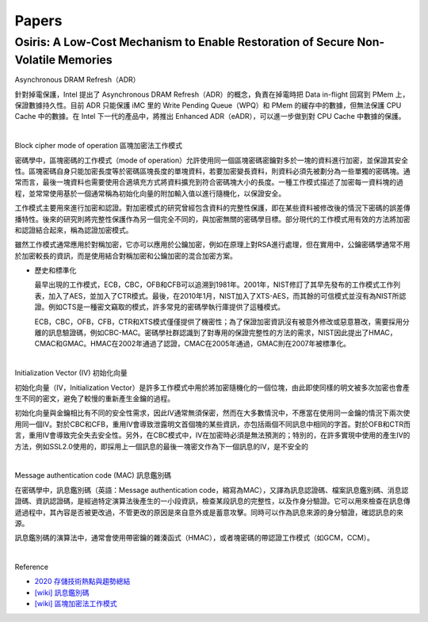 Papers
========



Osiris: A Low-Cost Mechanism to Enable Restoration of Secure Non-Volatile Memories
--------------------------------------------------------------------------------------


Asynchronous DRAM Refresh（ADR）

針對掉電保護，Intel 提出了 Asynchronous DRAM Refresh（ADR）的概念，負責在掉電時把 Data in-flight 回寫到 PMem 上，保證數據持久性。目前 ADR 只能保護 iMC 里的 Write Pending Queue（WPQ）和 PMem 的緩存中的數據，但無法保護 CPU Cache 中的數據。在 Intel 下一代的產品中，將推出 Enhanced ADR（eADR），可以進一步做到對 CPU Cache 中數據的保護。

|

Block cipher mode of operation 區塊加密法工作模式

密碼學中，區塊密碼的工作模式（mode of operation）允許使用同一個區塊密碼密鑰對多於一塊的資料進行加密，並保證其安全性。區塊密碼自身只能加密長度等於密碼區塊長度的單塊資料，若要加密變長資料，則資料必須先被劃分為一些單獨的密碼塊。通常而言，最後一塊資料也需要使用合適填充方式將資料擴充到符合密碼塊大小的長度。一種工作模式描述了加密每一資料塊的過程，並常常使用基於一個通常稱為初始化向量的附加輸入值以進行隨機化，以保證安全。

工作模式主要用來進行加密和認證。對加密模式的研究曾經包含資料的完整性保護，即在某些資料被修改後的情況下密碼的誤差傳播特性。後來的研究則將完整性保護作為另一個完全不同的，與加密無關的密碼學目標。部分現代的工作模式用有效的方法將加密和認證結合起來，稱為認證加密模式。

雖然工作模式通常應用於對稱加密，它亦可以應用於公鑰加密，例如在原理上對RSA進行處理，但在實用中，公鑰密碼學通常不用於加密較長的資訊，而是使用結合對稱加密和公鑰加密的混合加密方案。

- 歷史和標準化

  最早出現的工作模式，ECB，CBC，OFB和CFB可以追溯到1981年。2001年，NIST修訂了其早先發布的工作模式工作列表，加入了AES，並加入了CTR模式。最後，在2010年1月，NIST加入了XTS-AES，而其餘的可信模式並沒有為NIST所認證。例如CTS是一種密文竊取的模式，許多常見的密碼學執行庫提供了這種模式。

  ECB，CBC，OFB，CFB，CTR和XTS模式僅僅提供了機密性；為了保證加密資訊沒有被意外修改或惡意篡改，需要採用分離的訊息驗證碼，例如CBC-MAC。密碼學社群認識到了對專用的保證完整性的方法的需求，NIST因此提出了HMAC，CMAC和GMAC。HMAC在2002年通過了認證，CMAC在2005年通過，GMAC則在2007年被標準化。


|

Initialization Vector (IV) 初始化向量


初始化向量（IV，Initialization Vector）是許多工作模式中用於將加密隨機化的一個位塊，由此即使同樣的明文被多次加密也會產生不同的密文，避免了較慢的重新產生金鑰的過程。

初始化向量與金鑰相比有不同的安全性需求，因此IV通常無須保密，然而在大多數情況中，不應當在使用同一金鑰的情況下兩次使用同一個IV。對於CBC和CFB，重用IV會導致泄露明文首個塊的某些資訊，亦包括兩個不同訊息中相同的字首。對於OFB和CTR而言，重用IV會導致完全失去安全性。另外，在CBC模式中，IV在加密時必須是無法預測的；特別的，在許多實現中使用的產生IV的方法，例如SSL2.0使用的，即採用上一個訊息的最後一塊密文作為下一個訊息的IV，是不安全的


|

Message authentication code (MAC) 訊息鑑別碼

在密碼學中，訊息鑑別碼（英語：Message authentication code，縮寫為MAC），又譯為訊息認證碼、檔案訊息鑑別碼、消息認證碼、資訊認證碼，是經過特定演算法後產生的一小段資訊，檢查某段訊息的完整性，以及作身分驗證。它可以用來檢查在訊息傳遞過程中，其內容是否被更改過，不管更改的原因是來自意外或是蓄意攻擊。同時可以作為訊息來源的身分驗證，確認訊息的來源。

訊息鑑別碼的演算法中，通常會使用帶密鑰的雜湊函式（HMAC），或者塊密碼的帶認證工作模式（如GCM，CCM）。

|

.. image:: https://upload.wikimedia.org/wikipedia/commons/thumb/0/08/MAC.svg/661px-MAC.svg.png


Reference

- `2020 存儲技術熱點與趨勢總結 <https://kknews.cc/digital/lv6gjyz.html>`_
- `[wiki] 訊息鑑別碼 <https://zh.wikipedia.org/wiki/%E8%A8%8A%E6%81%AF%E9%91%91%E5%88%A5%E7%A2%BC>`_
- `[wiki] 區塊加密法工作模式 <https://zh.wikipedia.org/wiki/%E5%88%86%E7%BB%84%E5%AF%86%E7%A0%81%E5%B7%A5%E4%BD%9C%E6%A8%A1%E5%BC%8F>`_








